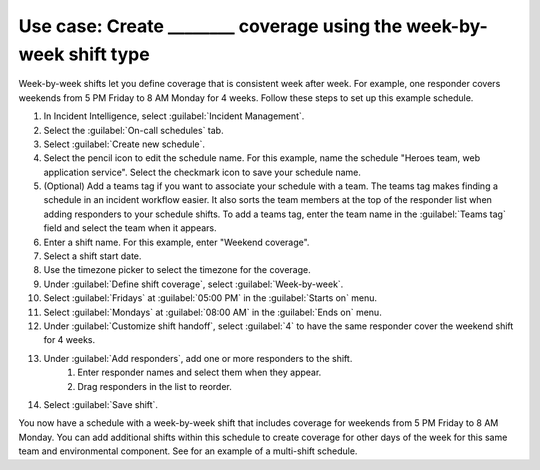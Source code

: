 .. _ii-use-case-week-by-week:

Use case: Create ________ coverage using the week-by-week shift type
************************************************************************

.. meta::
   :description: Schedule use case for creating business-hours and nights-and-weekends rotations in Incident Intelligence.

Week-by-week shifts let you define coverage that is consistent week after week. For example, one responder covers weekends from 5 PM Friday to 8 AM Monday for 4 weeks. Follow these steps to set up this example schedule.

#. In Incident Intelligence, select :guilabel:`Incident Management`.
#. Select the :guilabel:`On-call schedules` tab.
#. Select :guilabel:`Create new schedule`.
#. Select the pencil icon to edit the schedule name. For this example, name the schedule "Heroes team, web application service". Select the checkmark icon to save your schedule name.  
#. (Optional) Add a teams tag if you want to associate your schedule with a team. The teams tag makes finding a schedule in an incident workflow easier. It also sorts the team members at the top of the responder list when adding responders to your schedule shifts. To add a teams tag, enter the team name in the :guilabel:`Teams tag` field and select the team when it appears.
#. Enter a shift name. For this example, enter "Weekend coverage".
#. Select a shift start date.
#. Use the timezone picker to select the timezone for the coverage.
#. Under :guilabel:`Define shift coverage`, select :guilabel:`Week-by-week`.
#. Select :guilabel:`Fridays` at :guilabel:`05:00 PM` in the :guilabel:`Starts on` menu.
#. Select :guilabel:`Mondays` at :guilabel:`08:00 AM` in the :guilabel:`Ends on` menu.
#. Under :guilabel:`Customize shift handoff`, select :guilabel:`4` to have the same responder cover the weekend shift for 4 weeks. 
#. Under :guilabel:`Add responders`, add one or more responders to the shift. 
    #. Enter responder names and select them when they appear. 
    #. Drag responders in the list to reorder.
#. Select :guilabel:`Save shift`. 

You now have a schedule with a week-by-week shift that includes coverage for weekends from 5 PM Friday to 8 AM Monday. You can add additional shifts within this schedule to create coverage for other days of the week for this same team and environmental component. See for an example of a multi-shift schedule. 